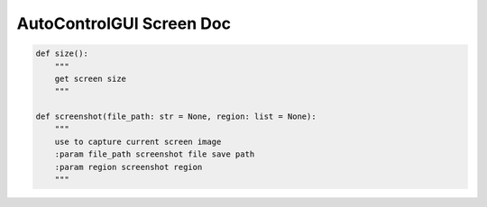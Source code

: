 AutoControlGUI Screen Doc
==========================


.. code-block:: python

    def size():
        """
        get screen size
        """

    def screenshot(file_path: str = None, region: list = None):
        """
        use to capture current screen image
        :param file_path screenshot file save path
        :param region screenshot region
        """
